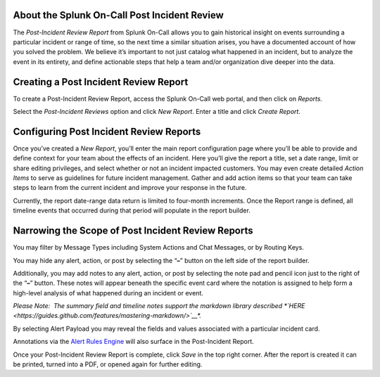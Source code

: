 About the Splunk On-Call Post Incident Review
---------------------------------------------

The *Post-Incident Review Report* from Splunk On-Call allows you to gain
historical insight on events surrounding a particular incident or range
of time, so the next time a similar situation arises, you have a
documented account of how you solved the problem. We believe it’s
important to not just catalog what happened in an incident, but to
analyze the event in its entirety, and define actionable steps that help
a team and/or organization dive deeper into the data.

Creating a Post Incident Review Report
--------------------------------------

To create a Post-Incident Review Report, access the Splunk On-Call web
portal, and then click on *Reports.*

Select the *Post-Incident Reviews* option and click *New Report*. Enter
a title and click *Create Report*.

Configuring Post Incident Review Reports
----------------------------------------

Once you’ve created a *New Report*, you’ll enter the main report
configuration page where you’ll be able to provide and define context
for your team about the effects of an incident. Here you’ll give the
report a title, set a date range, limit or share editing privileges, and
select whether or not an incident impacted customers. You may even
create detailed *Action Items* to serve as guidelines for future
incident management. Gather and add action items so that your team can
take steps to learn from the current incident and improve your response
in the future.

Currently, the report date-range data return is limited to four-month
increments. Once the Report range is defined, all timeline events that
occurred during that period will populate in the report builder.

Narrowing the Scope of Post Incident Review Reports
---------------------------------------------------

You may filter by Message Types including System Actions and Chat
Messages, or by Routing Keys.

.. figure:: images/Create-A-Post-Incident-Review_Filters.png
   :alt: Post Incident Review screen, Filters highlighted showing
   Message Types and Routing Keys options.

   Post Incident Review screen, Filters highlighted showing Message
   Types and Routing Keys options.

You may hide any alert, action, or post by selecting the “**–**” button
on the left side of the report builder.

Additionally, you may add notes to any alert, action, or post by
selecting the note pad and pencil icon just to the right of the “**–**”
button. These notes will appear beneath the specific event card where
the notation is assigned to help form a high-level analysis of what
happened during an incident or event.

.. figure:: images/Create-A-Post-Incident-Review_Add-Hide.png
   :alt: VictorOps incident with - and edit buttons left and right side
   by side highlighted.

   VictorOps incident with - and edit buttons left and right side by
   side highlighted.

*Please Note:  The summary field and timeline notes support the markdown
library
described *\ `HERE <https://guides.github.com/features/mastering-markdown/>`__\ *.*

By selecting Alert Payload you may reveal the fields and values
associated with a particular incident card.

Annotations via the `Alert Rules
Engine <https://help.victorops.com/knowledge-base/transmogrifier-annotations/>`__
will also surface in the Post-Incident Report.

Once your Post-Incident Review Report is complete, click *Save* in the
top right corner. After the report is created it can be printed, turned
into a PDF, or opened again for further editing.
